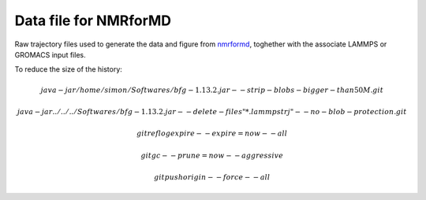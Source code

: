 Data file for NMRforMD
======================

Raw trajectory files used to generate the data and figure from `nmrformd`_,
toghether with the associate LAMMPS or GROMACS input files.

.. _nmrformd: https://nmrformd.readthedocs.io

To reduce the size of the history:

.. math::

	java -jar /home/simon/Softwares/bfg-1.13.2.jar --strip-blobs-bigger-than 50M .git

	java -jar ../../../Softwares/bfg-1.13.2.jar --delete-files "*.lammpstrj" --no-blob-protection .git

	git reflog expire --expire=now --all

	git gc --prune=now --aggressive

        git push origin --force --all
